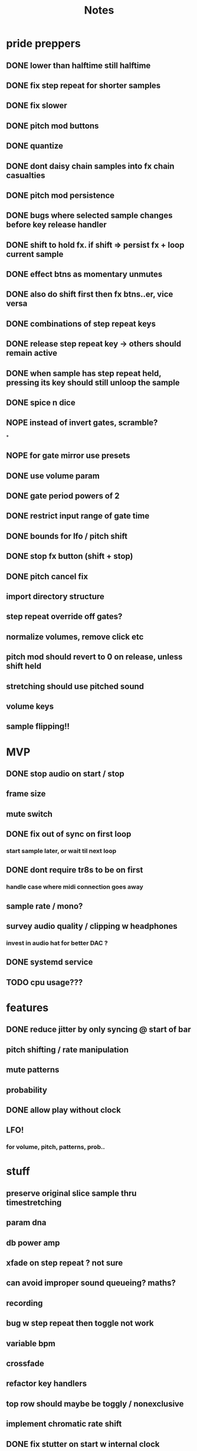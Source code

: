 #+title: Notes

* pride preppers
** DONE lower than halftime still halftime
CLOSED: [2023-06-11 Sun 10:51]
** DONE fix step repeat for shorter samples
CLOSED: [2023-06-11 Sun 08:30]
** DONE fix slower
CLOSED: [2023-06-11 Sun 07:58]
** DONE pitch mod buttons
CLOSED: [2023-06-11 Sun 17:40]
** DONE quantize
CLOSED: [2023-06-11 Sun 17:54]
** DONE dont daisy chain samples into fx chain casualties
CLOSED: [2023-06-11 Sun 17:54]
** DONE pitch mod persistence
CLOSED: [2023-06-11 Sun 17:55]
** DONE bugs where selected sample changes before key release handler
CLOSED: [2023-06-11 Sun 22:15]
** DONE shift to hold fx. if shift => persist fx + loop current sample
CLOSED: [2023-06-12 Mon 12:18]
** DONE effect btns as momentary unmutes
CLOSED: [2023-06-12 Mon 14:50]
** DONE also do shift first then fx btns..er, vice versa
CLOSED: [2023-06-12 Mon 17:54]
** DONE combinations of step repeat keys
CLOSED: [2023-06-13 Tue 00:12]
** DONE release step repeat key -> others should remain active
CLOSED: [2023-06-13 Tue 07:09]
** DONE when sample has step repeat held, pressing its key should still unloop the sample
CLOSED: [2023-06-13 Tue 07:58]
** DONE spice n dice
CLOSED: [2023-06-15 Thu 09:06]
** NOPE instead of invert gates, scramble?
CLOSED: [2023-06-15 Thu 09:06]
*

** NOPE for gate mirror use presets
CLOSED: [2023-06-15 Thu 09:06]
** DONE use volume param
CLOSED: [2023-06-15 Thu 10:32]
** DONE gate period powers of 2
CLOSED: [2023-06-15 Thu 10:32]
** DONE restrict input range of gate time
CLOSED: [2023-06-15 Thu 10:32]
** DONE bounds for lfo / pitch shift
CLOSED: [2023-06-15 Thu 10:32]
:PROPERTIES:
:CREATED:  [Y-06-12 Mon 16:%]
:ID:       280e64bc-88c8-4cad-ad39-4f9de9116e4c
:END:
** DONE stop fx button (shift + stop)
CLOSED: [2023-06-15 Thu 11:44]
** DONE pitch cancel fix
CLOSED: [2023-06-15 Thu 13:57]
** import directory structure
** step repeat override off gates?
** normalize volumes, remove click etc
** pitch mod should revert to 0 on release, unless shift held
** stretching should use pitched sound
** volume keys
** sample flipping!!
* MVP
** DONE stop audio on start / stop
CLOSED: [2023-04-28 Fri 15:24]
** frame size
** mute switch
** DONE fix out of sync on first loop
CLOSED: [2023-04-28 Fri 15:24]
*** start sample later, or wait til next loop
** DONE dont require tr8s to be on first
CLOSED: [2023-04-28 Fri 15:24]
*** handle case where midi connection goes away
** sample rate / mono?
** survey audio quality / clipping w headphones
*** invest in audio hat for better DAC ?

** DONE systemd service
CLOSED: [2023-05-03 Wed 14:04]
** TODO cpu usage???
:PROPERTIES:
:CREATED:  [2023-05-03 Wed 14:04]
:ID:       3d61d993-b662-4249-9c3a-7d687af9cf6a
:END:

* features
** DONE reduce jitter by only syncing @ start of bar
CLOSED: [2023-05-09 Tue 18:25]
** pitch shifting / rate manipulation
** mute patterns
** probability
** DONE allow play without clock
CLOSED: [2023-05-11 Thu 15:48]
** LFO!
*** for volume, pitch, patterns, prob..


* stuff
** preserve original slice sample thru timestretching
** param dna
** db power amp
** xfade on step repeat ? not sure
** can avoid improper sound queueing? maths?
** recording
** bug w step repeat then toggle not work
** variable bpm
** crossfade
** refactor key handlers
** top row should maybe be toggly / nonexclusive
** implement chromatic rate shift
** DONE fix stutter on start w internal clock
CLOSED: [2023-05-19 Fri 08:59]
** playtest midi clock again lol
** bug with sync at beginning when starting all samples at once?
*** could check queue size and bail to recover from this
*** also when sample drops should get next one in current call (while instead of if for timeout check)


* refactory
** state module (current bank, modes, etc)
** constants
** input / kb module
** audio
** sequence
*** beats, clock, etc
** midi
*** connec, reconnec, get msg
** utility

* bugs
** do HOLD on both step repeat and a toggle switch -> stop doesn't stop the sound

* actually to do
** DONE fix bugs
CLOSED: [2023-04-28 Fri 06:51]
** DONE stop on stop
CLOSED: [2023-04-28 Fri 06:51]
** DONE dont start on start
CLOSED: [2023-04-28 Fri 06:51]
** systemd
** break selection
** detect missing TR8 *optional*
** mute mask fx *optional*

* dactyl keycodes
** 9  10  11  12  13  14
** 49 24  25  26  27  28
** 23 38  39  40  41  42
** 50 52  53  54  55  56
**        23  51      119  50
**                     65  37
**                     36  64

* dactyl pygame keys
** 27  49  50  51  52  53
** 96  113 119 101 114 116
** 23  38  39  40  41  42
** 50  52  53  54  55  56
**        23  51      119  50
**                     65  37
**                     36  64



* stack tracers
